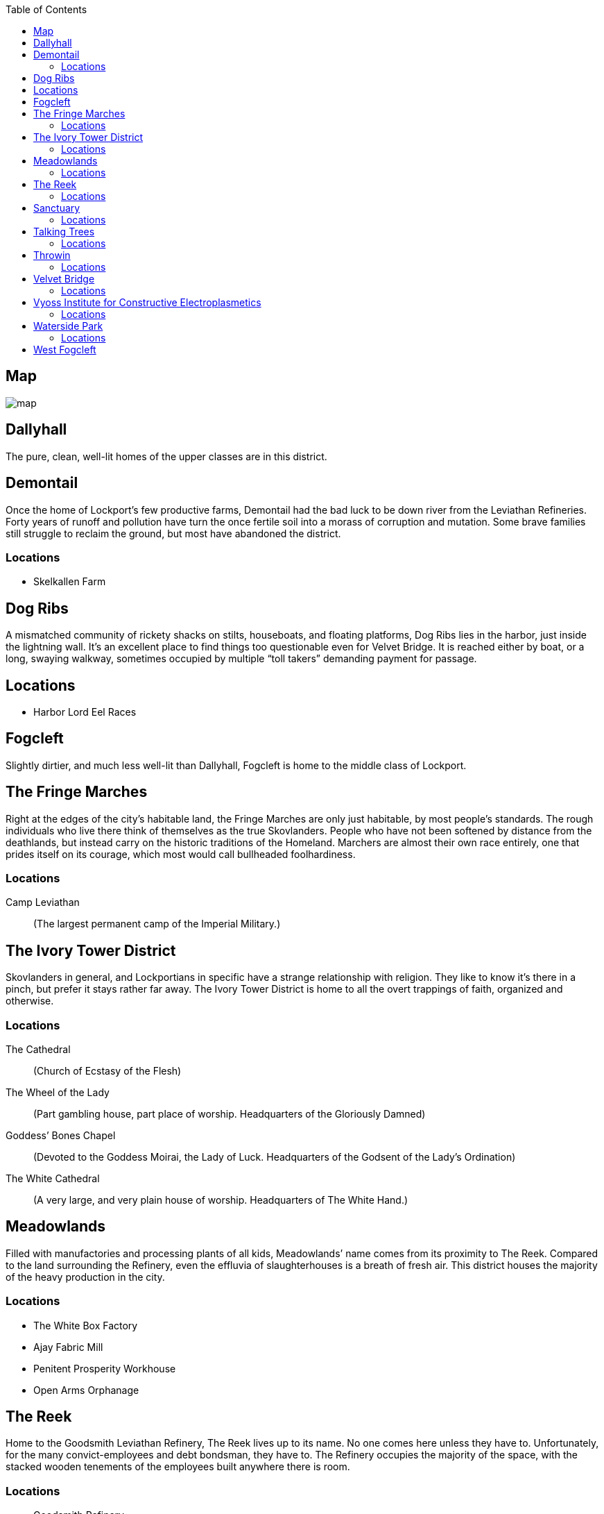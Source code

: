 = Lockport Districts:
:showtitle!:
:toc: macro

toc::[]

== Map
image::map.png[]

== Dallyhall
The pure, clean, well-lit homes of the upper classes are in this district.


== Demontail
Once the home of Lockport’s few productive farms, Demontail had the bad luck to be down river from the Leviathan Refineries. Forty years of runoff and pollution have turn the once fertile soil into a morass of corruption and mutation. Some brave families still struggle to reclaim the ground, but most have abandoned the district.

=== Locations
* Skelkallen Farm


== Dog Ribs
A mismatched community of rickety shacks on stilts, houseboats, and floating platforms, Dog Ribs lies in the harbor, just inside the lightning wall. It’s an excellent place to find things too questionable even for Velvet Bridge. It is reached either by boat, or a long, swaying walkway, sometimes occupied by multiple “toll takers” demanding payment for passage.

== Locations
* Harbor Lord Eel Races


== Fogcleft
Slightly dirtier, and much less well-lit than Dallyhall, Fogcleft is home to the middle class of Lockport.


== The Fringe Marches
Right at the edges of the city’s habitable land, the Fringe Marches are only just habitable, by most people’s standards. The rough individuals who live there think of themselves as the true Skovlanders. People who have not been softened by distance from the deathlands, but instead carry on the historic traditions of the Homeland. Marchers are almost their own race entirely, one that prides itself on its courage, which most would call bullheaded foolhardiness.

=== Locations
Camp Leviathan::
                (The largest permanent camp of the Imperial Military.)


== The Ivory Tower District
Skovlanders in general, and Lockportians in specific have a strange relationship with religion. They like to know it’s there in a pinch, but prefer it stays rather far away. The Ivory Tower District is home to all the overt trappings of faith, organized and otherwise.

=== Locations
The Cathedral::
                (Church of Ecstasy of the Flesh)
The Wheel of the Lady::
(Part gambling house, part place of worship. Headquarters of the Gloriously Damned)
Goddess’ Bones Chapel::
(Devoted to the Goddess Moirai, the Lady of Luck. Headquarters of the Godsent of the Lady’s Ordination)
The White Cathedral::
(A very large, and very plain house of worship. Headquarters of The White Hand.)


== Meadowlands
Filled with manufactories and processing plants of all kids, Meadowlands’ name comes from its proximity to The Reek. Compared to the land surrounding the Refinery, even the effluvia of slaughterhouses is a breath of fresh air. This district houses the majority of the heavy production in the city.

=== Locations
* The White Box Factory
* Ajay Fabric Mill
* Penitent Prosperity Workhouse
* Open Arms Orphanage


== The Reek
Home to the Goodsmith Leviathan Refinery, The Reek lives up to its name. No one comes here unless they have to. Unfortunately, for the many convict-employees and debt bondsman, they have to. The Refinery occupies the majority of the space, with the stacked wooden tenements of the employees built anywhere there is room.

=== Locations
* Goodsmith Refinery
* Goodsmith Displacement Home
 Houndsbeat::
(Prison. Sandwiched between The Reek and the ocean)
Bronze Spike Railyard::
                (Headquarters to the Railjacks)




== Sanctuary
Optimistically named by the sailors who found it, Sanctuary Harbor is a sheltered inlet in the Void Sea. The Harbor is both wide and deep, making it an excellent area for loading and unloading ships, and thus Lockport the logical choice for the Leviathan Refinery. Sanctuary Harbor may have given succor to the mariners who discovered it, but the Sanctuary Docks, divided into both upper and lower portions by the Crowlin River, offer no such comfort to the unwary traveller. It’s well known that walking through Sanctuary after dark is practically an invitation to lose your money, if not your life.



=== Locations
The Undertow::
(Lower Sanctuary, owned by Smiling Myre)
A sugarhouse that is safe mostly because it’s difficult to find. Dug into the bluff at the very edge of the Harbor, entering requires wading through several feet of brackish water during the wrong tides, but the place itself is unexpectedly clean and dry. It consists of a central barroom, and several side rooms where many vices can be indulged with a range of privacy options.
The Quarry::
                (Lower Sanctuary)
                Pit fighting with bare knuckles in the mud.
The Bayonet::
                (Upper Sanctuary)
                (A drinking den with a very bad reputation. Headquarters of the Greycoats.)
The Slabyard::
                (Lower Sanctuary)
                (A pub that only serves true Skovlanders. Headquarters of the Grinders)
The Leviathan’s Heart::
                (Yet another pub. Headquarters of the Rats)




== Talking Trees
A small district, filled entirely with governmental buildings and offices. The primary Watch house is here, as well as the City Council seat. It is named for the small, and very well tended grove of trees that has managed to survive there. It is said that the trees are kept alive by the ghosts of people sacrificed for them. But no intelligent person really believes that.

=== Locations
* Harmony Grove Crematorium
Imperial Yard::
                (Main City Watch House)


== Throwin
The open-air markets of Throwin run ‘round the clock. When one barrow shuts down, another immediately fills its place. The market itself has a myriad of alleys and byways, each catering to a different type of product. New or used clothing, mushrooms, weaponry, poisons, all can be found in different parts of Throwin.

=== Locations
Dell Livery Yard::
(No longer home to animals. Houses almost entirely Hulls. Shockingly well defended. Headquarters for the Whips.)
Strassut Hill Bookshop::
                (Headquarters to the Cyphers)


== Velvet Bridge
Every city has a district where nothing is off limits. In Velvet Bridge, anything can be had, for the right price. Though immoral acts are conducted nearly openly, the district is reasonably safe. All of the various Gangs and Crews that have a presence there find it advantageous for their clients (and marks) to be able to approach without fear for their life. Yes, it’s possible to hire an assassin there, but you will likely get to and from that meeting unharmed. Unless, of course, someone’s been paid more highly to look the other way when you’re assaulted.

=== Locations
The Figment Theater::
                (Burlesque theater)
The Scarlet Cincture::
                (An artisanal brewery and headquarters of the Children of the Half-Moon)
The Lover’s Pride::
        (Enthusiastic affirmative consent brothel)
The Compass Rose::
                (A public house often frequented by students. Headquarters of the Mechanists.)
Short Ash Street::
                (Largely shops of luxury goods. Current headquarters of the Scribblers)


== Vyoss Institute for Constructive Electroplasmetics
Originally a small and neglected “school” for inconvenient spare children, Vyoss Institute has expanded into the preeminent university for electroplasmic studies. It grew even during the Unity War by remaining largely apart, gladly offering its discoveries to whichever side happened to be in power at a given moment. ICE scholars come from all walks of life, with as many scholarship students as fee-paying pupils, and they consider themselves apart from, and above, the majority of Lockport life.

=== Locations
* The Enlightened Crematorium
Pyne Building::
                (Fulmination Studies. Headquarters of the Sparkwrights)


== Waterside Park
Nestled in a curve of the Crowlin River, far up-current from the Goodsmith Refinery, Waterside Park is where the rich go to shop and play. With the Opera House, several Theaters, the Avenue, a promenade of artisanal shops, as well as round the clock patrols of highly attentive Bluecoats, one can enjoy a day out and come home with their purse intact. The poor, and really, even the middle class, stand out here, and they are typically rousted with undue force.

=== Locations
* Limpfoot Dog Track
The Gymnasium::
(Pit fighting with the veneer of trained athletics. It’s often more deadly for the fighters to compete here than the Quarry, but the payouts are much better.)
The Tranquility Teahouse::
                (Refined and discreet. Headquarters of the Mourner’s Guild)




== West Fogcleft
With people and buildings stacked on each other like cordwood, West Fogcleft is where the poor call home. About the fact that West Fogcleft is, in fact, to the east of Fogcleft, well, Skovlanders have a strange sense of humor.
